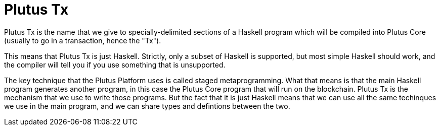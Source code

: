= Plutus Tx

Plutus Tx is the name that we give to specially-delimited sections of a Haskell
program which will be compiled into Plutus Core (usually to go in a transaction,
hence the "Tx").

This means that Plutus Tx is just Haskell. Strictly, only a subset of Haskell is
supported, but most simple Haskell should work, and the compiler will tell you if
you use something that is unsupported.

The key technique that the Plutus Platform uses is called staged metaprogramming.
What that means is that the main Haskell program generates another program, in
this case the Plutus Core program that will run on the blockchain. Plutus Tx is
the mechanism that we use to write those programs. But the fact that it is just
Haskell means that we can use all the same techinques we use in the main program,
and we can share types and defintions between the two.
